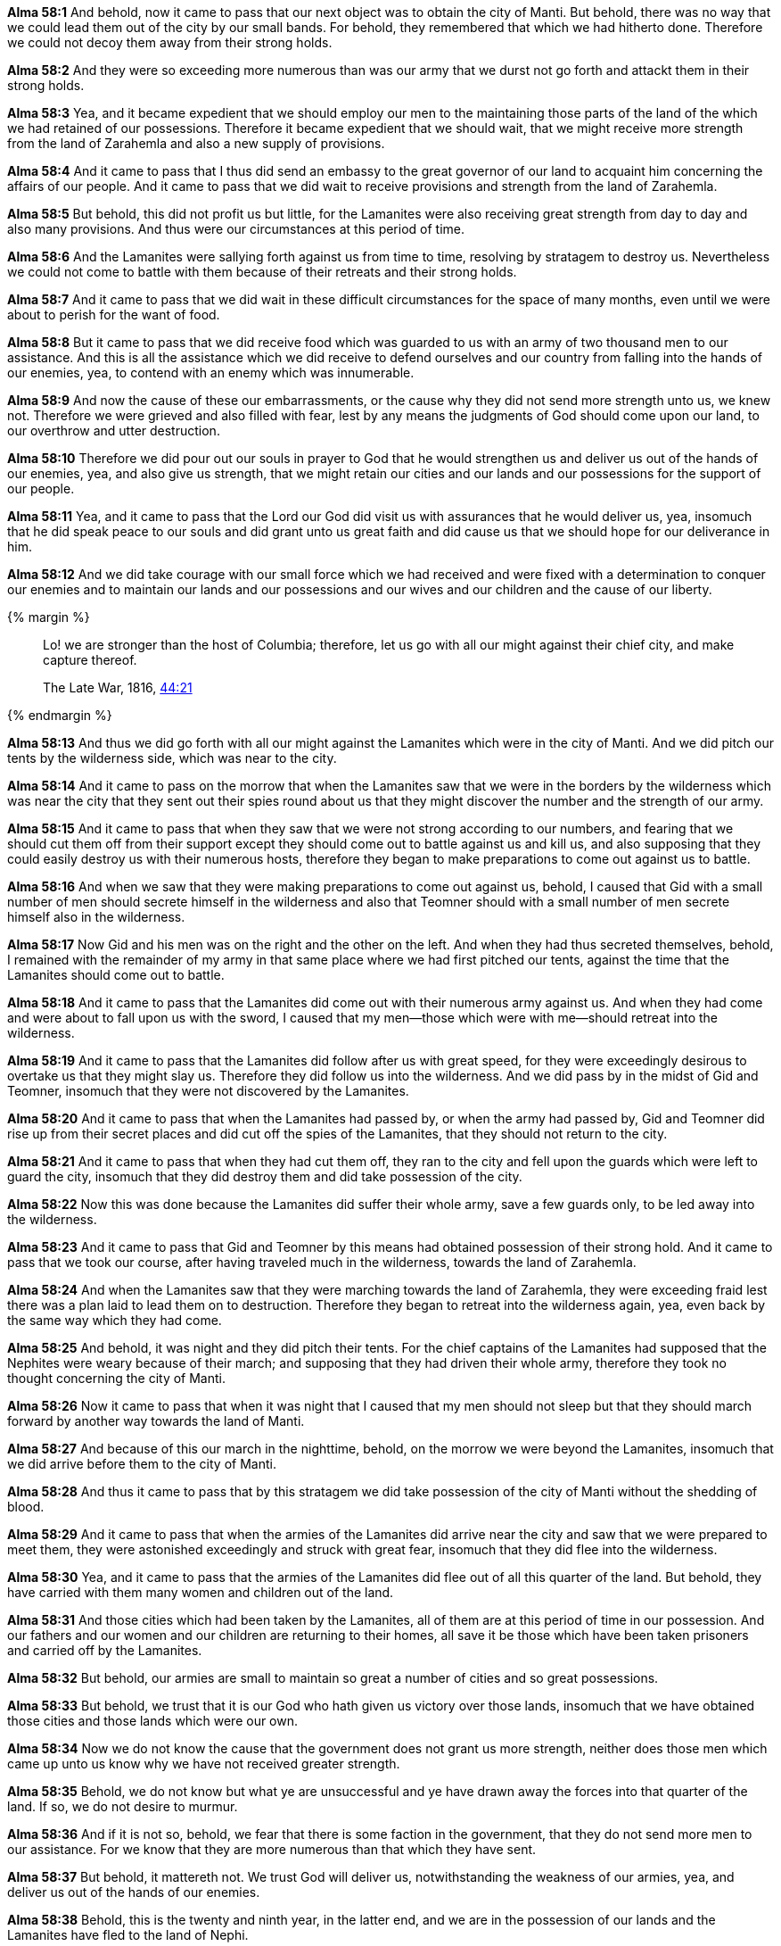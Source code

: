 *Alma 58:1* And behold, now it came to pass that our next object was to obtain the city of Manti. But behold, there was no way that we could lead them out of the city by our small bands. For behold, they remembered that which we had hitherto done. Therefore we could not decoy them away from their strong holds.

*Alma 58:2* And they were so exceeding more numerous than was our army that we durst not go forth and attackt them in their strong holds.

*Alma 58:3* Yea, and it became expedient that we should employ our men to the maintaining those parts of the land of the which we had retained of our possessions. Therefore it became expedient that we should wait, that we might receive more strength from the land of Zarahemla and also a new supply of provisions.

*Alma 58:4* And it came to pass that I thus did send an embassy to the great governor of our land to acquaint him concerning the affairs of our people. And it came to pass that we did wait to receive provisions and strength from the land of Zarahemla.

*Alma 58:5* But behold, this did not profit us but little, for the Lamanites were also receiving great strength from day to day and also many provisions. And thus were our circumstances at this period of time.

*Alma 58:6* And the Lamanites were sallying forth against us from time to time, resolving by stratagem to destroy us. Nevertheless we could not come to battle with them because of their retreats and their strong holds.

*Alma 58:7* And it came to pass that we did wait in these difficult circumstances for the space of many months, even until we were about to perish for the want of food.

*Alma 58:8* But it came to pass that we did receive food which was guarded to us with an army of two thousand men to our assistance. And this is all the assistance which we did receive to defend ourselves and our country from falling into the hands of our enemies, yea, to contend with an enemy which was innumerable.

*Alma 58:9* And now the cause of these our embarrassments, or the cause why they did not send more strength unto us, we knew not. Therefore we were grieved and also filled with fear, lest by any means the judgments of God should come upon our land, to our overthrow and utter destruction.

*Alma 58:10* Therefore we did pour out our souls in prayer to God that he would strengthen us and deliver us out of the hands of our enemies, yea, and also give us strength, that we might retain our cities and our lands and our possessions for the support of our people.

*Alma 58:11* Yea, and it came to pass that the Lord our God did visit us with assurances that he would deliver us, yea, insomuch that he did speak peace to our souls and did grant unto us great faith and did cause us that we should hope for our deliverance in him.

*Alma 58:12* And we did take courage with our small force which we had received and were fixed with a determination to conquer our enemies and to maintain our lands and our possessions and our wives and our children and the cause of our liberty.

{% margin %}
____
Lo! we are stronger than the host of Columbia; therefore, let us go with all our might against their chief city, and make capture thereof.

The Late War, 1816, https://wordtreefoundation.github.io/thelatewar/#rare-phrases[44:21]
____
{% endmargin %}

*Alma 58:13* And thus [highlight]#we did go forth with all our might against the Lamanites which were in the city of Manti#. And we did pitch our tents by the wilderness side, which was near to the city.

*Alma 58:14* And it came to pass on the morrow that when the Lamanites saw that we were in the borders by the wilderness which was near the city that they sent out their spies round about us that they might discover the number and the strength of our army.

*Alma 58:15* And it came to pass that when they saw that we were not strong according to our numbers, and fearing that we should cut them off from their support except they should come out to battle against us and kill us, and also supposing that they could easily destroy us with their numerous hosts, therefore they began to make preparations to come out against us to battle.

*Alma 58:16* And when we saw that they were making preparations to come out against us, behold, I caused that Gid with a small number of men should secrete himself in the wilderness and also that Teomner should with a small number of men secrete himself also in the wilderness.

*Alma 58:17* Now Gid and his men was on the right and the other on the left. And when they had thus secreted themselves, behold, I remained with the remainder of my army in that same place where we had first pitched our tents, against the time that the Lamanites should come out to battle.

*Alma 58:18* And it came to pass that the Lamanites did come out with their numerous army against us. And when they had come and were about to fall upon us with the sword, I caused that my men--those which were with me--should retreat into the wilderness.

*Alma 58:19* And it came to pass that the Lamanites did follow after us with great speed, for they were exceedingly desirous to overtake us that they might slay us. Therefore they did follow us into the wilderness. And we did pass by in the midst of Gid and Teomner, insomuch that they were not discovered by the Lamanites.

*Alma 58:20* And it came to pass that when the Lamanites had passed by, or when the army had passed by, Gid and Teomner did rise up from their secret places and did cut off the spies of the Lamanites, that they should not return to the city.

*Alma 58:21* And it came to pass that when they had cut them off, they ran to the city and fell upon the guards which were left to guard the city, insomuch that they did destroy them and did take possession of the city.

*Alma 58:22* Now this was done because the Lamanites did suffer their whole army, save a few guards only, to be led away into the wilderness.

*Alma 58:23* And it came to pass that Gid and Teomner by this means had obtained possession of their strong hold. And it came to pass that we took our course, after having traveled much in the wilderness, towards the land of Zarahemla.

*Alma 58:24* And when the Lamanites saw that they were marching towards the land of Zarahemla, they were exceeding fraid lest there was a plan laid to lead them on to destruction. Therefore they began to retreat into the wilderness again, yea, even back by the same way which they had come.

*Alma 58:25* And behold, it was night and they did pitch their tents. For the chief captains of the Lamanites had supposed that the Nephites were weary because of their march; and supposing that they had driven their whole army, therefore they took no thought concerning the city of Manti.

*Alma 58:26* Now it came to pass that when it was night that I caused that my men should not sleep but that they should march forward by another way towards the land of Manti.

*Alma 58:27* And because of this our march in the nighttime, behold, on the morrow we were beyond the Lamanites, insomuch that we did arrive before them to the city of Manti.

*Alma 58:28* And thus it came to pass that by this stratagem we did take possession of the city of Manti without the shedding of blood.

*Alma 58:29* And it came to pass that when the armies of the Lamanites did arrive near the city and saw that we were prepared to meet them, they were astonished exceedingly and struck with great fear, insomuch that they did flee into the wilderness.

*Alma 58:30* Yea, and it came to pass that the armies of the Lamanites did flee out of all this quarter of the land. But behold, they have carried with them many women and children out of the land.

*Alma 58:31* And those cities which had been taken by the Lamanites, all of them are at this period of time in our possession. And our fathers and our women and our children are returning to their homes, all save it be those which have been taken prisoners and carried off by the Lamanites.

*Alma 58:32* But behold, our armies are small to maintain so great a number of cities and so great possessions.

*Alma 58:33* But behold, we trust that it is our God who hath given us victory over those lands, insomuch that we have obtained those cities and those lands which were our own.

*Alma 58:34* Now we do not know the cause that the government does not grant us more strength, neither does those men which came up unto us know why we have not received greater strength.

*Alma 58:35* Behold, we do not know but what ye are unsuccessful and ye have drawn away the forces into that quarter of the land. If so, we do not desire to murmur.

*Alma 58:36* And if it is not so, behold, we fear that there is some faction in the government, that they do not send more men to our assistance. For we know that they are more numerous than that which they have sent.

*Alma 58:37* But behold, it mattereth not. We trust God will deliver us, notwithstanding the weakness of our armies, yea, and deliver us out of the hands of our enemies.

*Alma 58:38* Behold, this is the twenty and ninth year, in the latter end, and we are in the possession of our lands and the Lamanites have fled to the land of Nephi.

*Alma 58:39* And those sons of the people of Ammon, of which I have so highly spoken, are with me in the city of Manti. And the Lord hath supported them, yea, and kept them from falling by the sword, insomuch that even one soul hath not been slain.

{% margin %}
____

Stand fast therefore in the liberty wherewith Christ hath made us free...

[small]#KJV Bible, 1769, http://www.kingjamesbibleonline.org/Galatians-Chapter-5/[Galatians 5:1]#
____
{% endmargin %}

*Alma 58:40* But behold, they have received many wounds. Nevertheless they [highlight-orange]#stand fast in that liberty wherewith God hath made them free#. And they are strict to remember the Lord their God from day to day. Yea, they do observe to keep his statutes and his judgments and his commandments continually. And their faith is strong in the prophecies concerning that which is to come.

*Alma 58:41* And now my beloved brother Moroni, that the Lord our God, who hath redeemed us and made us free, may keep you continually in his presence, yea, and that he may favor this people, even that ye may have success in obtaining the possession of all that which the Lamanites hath taken from us, which was for our support. And now behold, I close mine epistle. I am Helaman the son of Alma.

